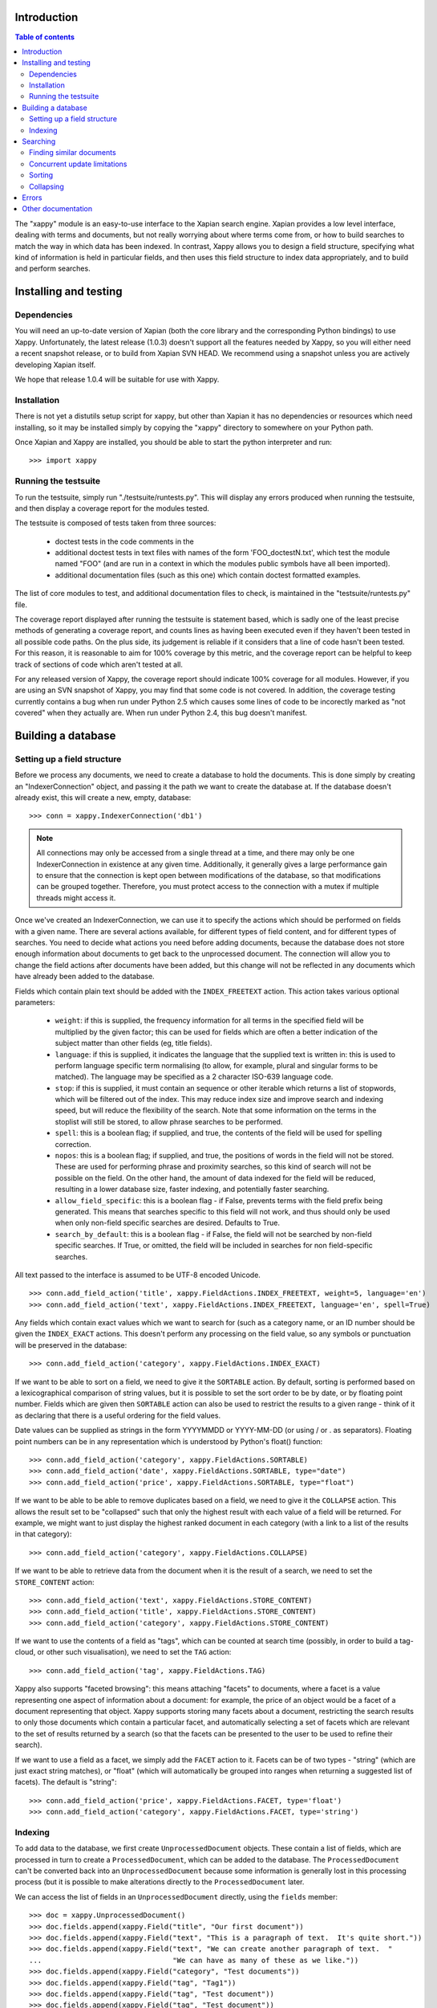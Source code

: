 Introduction
============

.. contents:: Table of contents

The "xappy" module is an easy-to-use interface to the Xapian search engine.
Xapian provides a low level interface, dealing with terms and documents, but
not really worrying about where terms come from, or how to build searches to
match the way in which data has been indexed.  In contrast, Xappy allows you
to design a field structure, specifying what kind of information is held in
particular fields, and then uses this field structure to index data
appropriately, and to build and perform searches.

Installing and testing
======================

Dependencies
------------

You will need an up-to-date version of Xapian (both the core library and the
corresponding Python bindings) to use Xappy.  Unfortunately, the latest
release (1.0.3) doesn't support all the features needed by Xappy, so you will
either need a recent snapshot release, or to build from Xapian SVN HEAD.  We
recommend using a snapshot unless you are actively developing Xapian itself.

We hope that release 1.0.4 will be suitable for use with Xappy.

Installation
------------

There is not yet a distutils setup script for xappy, but other than Xapian it
has no dependencies or resources which need installing, so it may be installed
simply by copying the "xappy" directory to somewhere on your Python path.

Once Xapian and Xappy are installed, you should be able to start the python
interpreter and run::

  >>> import xappy

Running the testsuite
---------------------

To run the testsuite, simply run "./testsuite/runtests.py".  This will
display any errors produced when running the testsuite, and then display a
coverage report for the modules tested.

The testsuite is composed of tests taken from three sources:

 - doctest tests in the code comments in the 
 - additional doctest tests in text files with names of the form
   'FOO_doctestN.txt', which test the module named "FOO" (and are run in a
   context in which the modules public symbols have all been imported).
 - additional documentation files (such as this one) which contain doctest
   formatted examples.

The list of core modules to test, and additional documentation files to check,
is maintained in the "testsuite/runtests.py" file.

The coverage report displayed after running the testsuite is statement based,
which is sadly one of the least precise methods of generating a coverage
report, and counts lines as having been executed even if they haven't been
tested in all possible code paths.  On the plus side, its judgement is reliable
if it considers that a line of code hasn't been tested.  For this reason, it is
reasonable to aim for 100% coverage by this metric, and the coverage report can
be helpful to keep track of sections of code which aren't tested at all.

For any released version of Xappy, the coverage report should indicate 100%
coverage for all modules.  However, if you are using an SVN snapshot of Xappy,
you may find that some code is not covered.  In addition, the coverage testing
currently contains a bug when run under Python 2.5 which causes some lines of
code to be incorectly marked as "not covered" when they actually are.  When run
under Python 2.4, this bug doesn't manifest.

Building a database
===================

Setting up a field structure
----------------------------

Before we process any documents, we need to create a database to hold the
documents.  This is done simply by creating an "IndexerConnection" object, and
passing it the path we want to create the database at.  If the database doesn't
already exist, this will create a new, empty, database::

  >>> conn = xappy.IndexerConnection('db1')

.. note:: All connections may only be accessed from a single thread at a time,
  and there may only be one IndexerConnection in existence at any given time.
  Additionally, it generally gives a large performance gain to ensure that the
  connection is kept open between modifications of the database, so that
  modifications can be grouped together.  Therefore, you must protect access to
  the connection with a mutex if multiple threads might access it.

Once we've created an IndexerConnection, we can use it to specify the actions
which should be performed on fields with a given name.  There are several
actions available, for different types of field content, and for different
types of searches.  You need to decide what actions you need before adding
documents, because the database does not store enough information about
documents to get back to the unprocessed document.  The connection will allow
you to change the field actions after documents have been added, but this
change will not be reflected in any documents which have already been added to
the database.

Fields which contain plain text should be added with the ``INDEX_FREETEXT``
action.  This action takes various optional parameters:

 - ``weight``: if this is supplied, the frequency information for all terms in
   the specified field will be multiplied by the given factor; this can be used
   for fields which are often a better indication of the subject matter than
   other fields (eg, title fields).

 - ``language``: if this is supplied, it indicates the language that the
   supplied text is written in: this is used to perform language specific term
   normalising (to allow, for example, plural and singular forms to be
   matched).  The language may be specified as a 2 character ISO-639 language
   code.

 - ``stop``: if this is supplied, it must contain an sequence or other iterable
   which returns a list of stopwords, which will be filtered out of the index.
   This may reduce index size and improve search and indexing speed, but will
   reduce the flexibility of the search.  Note that some information on the
   terms in the stoplist will still be stored, to allow phrase searches to be
   performed.

 - ``spell``: this is a boolean flag; if supplied, and true, the contents of
   the field will be used for spelling correction.

 - ``nopos``: this is a boolean flag; if supplied, and true, the positions of
   words in the field will not be stored.  These are used for performing phrase
   and proximity searches, so this kind of search will not be possible on the
   field.  On the other hand, the amount of data indexed for the field will be
   reduced, resulting in a lower database size, faster indexing, and
   potentially faster searching.

 - ``allow_field_specific``: this is a boolean flag - if False, prevents terms
   with the field prefix being generated.  This means that searches specific to
   this field will not work, and thus should only be used when only non-field
   specific searches are desired.  Defaults to True.

 - ``search_by_default``: this is a boolean flag - if False, the field will not
   be searched by non-field specific searches.  If True, or omitted, the field
   will be included in searches for non field-specific searches.


All text passed to the interface is assumed to be UTF-8 encoded Unicode.

::

  >>> conn.add_field_action('title', xappy.FieldActions.INDEX_FREETEXT, weight=5, language='en')
  >>> conn.add_field_action('text', xappy.FieldActions.INDEX_FREETEXT, language='en', spell=True)


Any fields which contain exact values which we want to search for (such as a
category name, or an ID number should be given the ``INDEX_EXACT`` actions.
This doesn't perform any processing on the field value, so any symbols or
punctuation will be preserved in the database::

  >>> conn.add_field_action('category', xappy.FieldActions.INDEX_EXACT)

If we want to be able to sort on a field, we need to give it the ``SORTABLE``
action.  By default, sorting is performed based on a lexicographical comparison
of string values, but it is possible to set the sort order to be by date, or by
floating point number.  Fields which are given then ``SORTABLE`` action can
also be used to restrict the results to a given range - think of it as
declaring that there is a useful ordering for the field values.

Date values can be supplied as strings in the form YYYYMMDD or YYYY-MM-DD (or
using / or . as separators).  Floating point numbers can be in any
representation which is understood by Python's float() function::

  >>> conn.add_field_action('category', xappy.FieldActions.SORTABLE)
  >>> conn.add_field_action('date', xappy.FieldActions.SORTABLE, type="date")
  >>> conn.add_field_action('price', xappy.FieldActions.SORTABLE, type="float")

If we want to be able to be able to remove duplicates based on a field, we need
to give it the ``COLLAPSE`` action.  This allows the result set to be
"collapsed" such that only the highest result with each value of a field will
be returned.  For example, we might want to just display the highest ranked
document in each category (with a link to a list of the results in that
category)::

  >>> conn.add_field_action('category', xappy.FieldActions.COLLAPSE)

If we want to be able to retrieve data from the document when it is
the result of a search, we need to set the ``STORE_CONTENT`` action::

  >>> conn.add_field_action('text', xappy.FieldActions.STORE_CONTENT)
  >>> conn.add_field_action('title', xappy.FieldActions.STORE_CONTENT)
  >>> conn.add_field_action('category', xappy.FieldActions.STORE_CONTENT)

If we want to use the contents of a field as "tags", which can be counted at
search time (possibly, in order to build a tag-cloud, or other such
visualisation), we need to set the ``TAG`` action::

  >>> conn.add_field_action('tag', xappy.FieldActions.TAG)


Xappy also supports "faceted browsing": this means attaching "facets" to
documents, where a facet is a value representing one aspect of information
about a document: for example, the price of an object would be a facet of a
document representing that object.  Xappy supports storing many facets about a
document, restricting the search results to only those documents which contain
a particular facet, and automatically selecting a set of facets which are
relevant to the set of results returned by a search (so that the facets can be
presented to the user to be used to refine their search).

If we want to use a field as a facet, we simply add the ``FACET`` action to it.
Facets can be of two types - "string" (which are just exact string matches), or
"float" (which will automatically be grouped into ranges when returning a
suggested list of facets).  The default is "string"::

  >>> conn.add_field_action('price', xappy.FieldActions.FACET, type='float')
  >>> conn.add_field_action('category', xappy.FieldActions.FACET, type='string')

Indexing
--------

To add data to the database, we first create ``UnprocessedDocument`` objects.
These contain a list of fields, which are processed in turn to create a
``ProcessedDocument``, which can be added to the database.  The
``ProcessedDocument`` can't be converted back into an ``UnprocessedDocument``
because some information is generally lost in this processing process (but it
is possible to make alterations directly to the ``ProcessedDocument`` later.

We can access the list of fields in an ``UnprocessedDocument`` directly, using
the ``fields`` member::

  >>> doc = xappy.UnprocessedDocument()
  >>> doc.fields.append(xappy.Field("title", "Our first document"))
  >>> doc.fields.append(xappy.Field("text", "This is a paragraph of text.  It's quite short."))
  >>> doc.fields.append(xappy.Field("text", "We can create another paragraph of text.  "
  ...                               "We can have as many of these as we like."))
  >>> doc.fields.append(xappy.Field("category", "Test documents"))
  >>> doc.fields.append(xappy.Field("tag", "Tag1"))
  >>> doc.fields.append(xappy.Field("tag", "Test document"))
  >>> doc.fields.append(xappy.Field("tag", "Test document"))
  >>> doc.fields.append(xappy.Field("price", "20.56"))

We can add the document directly to the database: if we do this, the connection
will process the document to generate a ``ProcessedDocument`` behind the
scenes, and then add this::

  >>> conn.add(doc)
  '0'

Note that the ``add`` method returned a value ``'0'``.  This is a unique
identifier for the document which was added, and may be used later to delete or
replace the document.  If we have externally generated unique identifiers, we
can specify that the system should use them instead of generating its own, by
setting the ``id`` property on the processed or unprocessed document
before adding it to the database.


We can also ask the database to process a document explicitly before calling
the "add" method.  We might do this if we want to change the processed document
in some way, but this isn't generally necessary::

  >>> doc = xappy.UnprocessedDocument()
  >>> doc.fields.append(xappy.Field("title", "Our second document"))
  >>> doc.fields.append(xappy.Field("text", "In the beginning God created the heaven and the earth."))
  >>> doc.fields.append(xappy.Field("category", "Bible"))
  >>> doc.fields.append(xappy.Field("price", "12.20"))
  >>> doc.id='Bible1'
  >>> pdoc = conn.process(doc)
  >>> conn.add(pdoc)
  'Bible1'
  >>> doc = xappy.UnprocessedDocument()
  >>> doc.fields.append(xappy.Field("title", "Our third document"))
  >>> doc.fields.append(xappy.Field("text", "And the earth was without form, and void; "
  ...                               "and darkness was upon the face of the deep. "
  ...                               "And the Spirit of God moved upon the face of the waters."))
  >>> doc.fields.append(xappy.Field("category", "Bible"))
  >>> doc.fields.append(xappy.Field("date", "17501225"))
  >>> doc.fields.append(xappy.Field("price", "16.56"))
  >>> doc.id='Bible2'
  >>> pdoc = conn.process(doc)
  >>> conn.add(pdoc)
  'Bible2'


Once we have finished indexing, we should flush the changes to disk.  Any
changes which are unflushed may not be preserved if the processes exits without
closing the database nicely::

  >>> conn.flush()

Finally, we should close the connection to release its resources (if we leave
this to the garbage collector, this might not happen for a long time).  After
closing, no other methods may be called on the connection, but a new connection
can be made.::

  >>> conn.close()

Searching
=========

A search connection is opened similarly to an indexing connection.  However,
note that multiple search connections may be opened at once (though each
connection must not be accessed from more than one thread).  Search connections
can even be open while indexing connections are::

  >>> conn = xappy.SearchConnection('db1')

A search connection attempts to provide a stable view of the database, so when
an update is made by a concurrent indexing process, the search connection will
not reflect this change.  This allows the results of the search to be gathered
without needing to worry about concurrent updates (but see the section below
about this for limitations on this facility).

The search connection can be reopened at any time to make it point to the
latest version of the database::

  >>> conn.reopen()

To perform a search, we need to specify what we're searching for.  This is
called a "Query", and the search connection provides several methods for
building up a query.  The simplest of these is the ``query_field`` method,
which builds a query to search a single field::

  >>> q = conn.query_field('text', 'create a paragraph')
  >>> str(q)
  'Xapian::Query(((ZXBcreat:(pos=1) AND ZXBa:(pos=2) AND ZXBparagraph:(pos=3)) AND_MAYBE (XBcreate:(pos=1) AND XBa:(pos=2) AND XBparagraph:(pos=3))))'

As you can see, the str() function will display the underlying Xapian query
which is generated by the search connection.  This may look a little weird at
first, but you can get a general idea of the shape of the query.

The default operator for searches is "AND", but if we wish to be a little wider
in our search, we can use the "OR" operator instead::

  >>> q = conn.query_field('text', 'create a paragraph', default_op=conn.OP_OR)
  >>> str(q)
  'Xapian::Query(((ZXBcreat:(pos=1) OR ZXBa:(pos=2) OR ZXBparagraph:(pos=3)) AND_MAYBE (XBcreate:(pos=1) OR XBa:(pos=2) OR XBparagraph:(pos=3))))'

Once we have a query, we can use it to get a set of search results.  Xapian is
optimised for situations where only a small subset of the total result set is
required, so when we perform a search we specify the starting `rank` (ie, the
position in the total set of results, starting at 0) of the results we want to
retrieve, and also the ending rank.  Following usual Python conventions, the
ending rank isn't inclusive, but the starting rank is.

In this case we want the first 10 results, so we can search with::

  >>> results = conn.search(q, 0, 10)

The result set has a variety of pieces of information, but a useful one is the
estimate of the total number of matching documents::

  >>> results.matches_estimated
  2

Only an estimated value is available because of Xapian's optimisations: the
search process can often stop early because it has proved that there can be no
better ranked documents, and especially for large searches, it would be a waste
of time to then attempt to calculate the precise number of matching documents.
We can check if the estimate is known to be correct by looking at the
``estimate_is_exact`` property::

  >>> results.estimate_is_exact
  True

The ``SearchResults`` object also provides upper and lower bounds on the number
of matching documents, and a check for whether there are more results following
those in this result set (very useful when writing a "pager" type interface,
which needs to know whether to include a "Next" button).

Once you have a ``SearchResults`` object, you want to be able to get at the
actual resulting documents.  This can be done by using the ``get_hit()``
method, or by iterating through all the results with the usual Python iterator
idiom.  Both of these will return ``SearchResult`` objects, which is a subclass
of ``ProcessedDocument``, but has the additional property of `rank`::

  >>> for result in results:
  ...     print result.rank, result.id, result.data['category']
  0 0 ['Test documents']
  1 Bible1 ['Bible']

In addition, ``SearchResults`` objects have methods allowing a highlighted or
summarised version of a field to be displayed::

  >>> results.get_hit(0).highlight('text')[0]
  "This is <b>a</b> <b>paragraph</b> of text.  It's quite short."
  >>> results.get_hit(0).summarise('text', maxlen=20)
  'This is <b>a</b> <b>paragraph</b>..'

(Note that the highlight() method returns a list of field instances, as stored
in the document data, so we've asked for it to only return the first of these,
but the summarise() method joins these all together before generating the
summary.)

Queries can be built and combined with other methods.  The most flexible of
these is the ``query_parse()`` method, which allows a user entered query to be
parsed appropriately.  The parser understands "Google style" searches, in which
a search term can be restricted to a specified field by writing
"fieldname:term", and in which boolean operators can be used in the search.
The full syntax is described in the `Xapian QueryParser documentation`_.
(Note that the wildcard option is currently disabled by default.)

If a field has been indexed with the "spell" option turned on, the
``spell_correct()`` method can return a version of the query string with the
spelling corrected.  This method takes similar arguments to ``query_parse()``,
but instead of performing a search, it returns the corrected query string (or
the original query string, if no spelling corrections were found).

  >>> conn.spell_correct('teext')
  'text'

In addition, two queries may be combined (with an AND or OR operator) using the
``query_composite()`` method, or a query can be "filtered" with another query
such that only documents which match both queries will be returned (but the
rankings are determined by the first query) using the ``query_filter()``
method.

To perform a range restriction, a range query can be built using the
``query_range()`` method.  This will return a query which matches all documents
in the database which satisfy the range restriction::

  >>> rq = conn.query_range('date', '20000101', '20010101')

This query can be performed on its own, but note that for a large database it
could take a long time to run, because if run on its own it will iterate
through all the values in the database to return those which fit in the range.
Instead, it will usually be used in conjunction with the ``query_filter()``
method, to filter the results of an existing query::

  >>> filtered_query = conn.query_filter(q, rq)
  >>> print filtered_query
  Xapian::Query((((ZXBcreat:(pos=1) OR ZXBa:(pos=2) OR ZXBparagraph:(pos=3)) AND_MAYBE (XBcreate:(pos=1) OR XBa:(pos=2) OR XBparagraph:(pos=3))) FILTER VALUE_RANGE 1 20000101 20010101))

.. Note:: The implementation of sorting and range filtering for floating point values uses terms which typically contain non-printable characters.  Don't panic if you call ``print`` on a query generated with ``query_range()`` and odd control-characters are displayed; it's probably normal.)


To get a list of the tags which are contained in the result set, we have to
specify the gettags parameter to the search() method::

  >>> results = conn.search(q, 0, 10, gettags='tag')
  >>> results.get_top_tags('tag', 10)
  [('tag1', 1), ('test document', 1)]

.. Note:: When the result set is being generated, various optimisations are performed to avoid wasting time looking at documents which can't possibly get into the portion of the result set which has been requested.  These are normally desirable optimisations because they can speed up searches considerably, but if information about the tags in the result set as a whole is desired, the optimisations can cause inaccurate values to be returned.  Therefore, it is possible to force the search engine to look at at least a minimum number of results, by setting the "checkatleast" parameter of the search() method.  As a special case, a value of -1 forces all matches to be examined, regardless of database size: this should be used with care, because it can result in slow searches.

To search for only those documents containing a given tag, we can use the
query_field() method::

  >>> results = conn.search(conn.query_field('tag', 'tag1'), 0, 10)
  >>> results.matches_estimated, results.estimate_is_exact
  (1, True)
  >>> results.get_hit(0).highlight('text')[0]
  "This is a paragraph of text.  It's quite short."


To get a list of facets which are relevant to the result set, we have to
specify the getfacets parameter to the search() method.  We can also specify
the allowfacets or denyfacets parameters to control the set of facets which are
considered for display (this may be useful to reduce work if we've already
restricted to a particular facet value, for example).  Note that as with the
gettags option, it may be advisable to specify a reasonably high value for the
"checkatleast" parameter::

  >>> results = conn.search(q, 0, 10, checkatleast=1000, getfacets=True)
  >>> results.get_suggested_facets()
  [('category', [('bible', 1), ('test documents', 1)]), ('price', [((12.199999999999999, 12.199999999999999), 1), ((20.559999999999999, 20.559999999999999), 1)])]

Note that the values for the suggested facets contain the string for facets of
type "string", but contain a pair of numbers for facets of type "float" - these
numbers define an automatically suggested range of values to use for the facet.

To restrict a further search to a particular value of the facet, or range of
facets, a query can be produced using the query_facet() method.  This will
often be combined with an existing query using query_filter(), but you are free
to use it differently if you wish.  Note that the values in the output of
get_suggested_facets() are in a form suitable for passing to the value
parameter of query_facet().  For example, results can be restricted using a
"string" facet like this::

  >>> facet_q = conn.query_facet('category', 'bible')
  >>> results = conn.search(conn.query_filter(q, facet_q), 0, 10)
  >>> for result in results:
  ...     print result.rank, result.id, result.data['category']
  0 Bible1 ['Bible']

Or can be restricted using a "float" facet like this::

  >>> facet_q = conn.query_facet('price', (20.559999999999999, 20.559999999999999))
  >>> results = conn.search(conn.query_filter(q, facet_q), 0, 10)
  >>> for result in results:
  ...     print result.rank, result.id, result.data['category']
  0 0 ['Test documents']


Finding similar documents
-------------------------

Sometimes, instead of searching for documents matching a specific set of
criteria, you want to find documents similar to a document (or documents) that
you already have.  You might also want to combine such a similarity search with
a search for some specific criteria; restricting the results by the criteria,
but sorting in similarity order.

This can be achieved using the ``query_similar()`` method, which produces a
query, based on a list of document ids, which will return documents similar to
those identified by the supplied document IDs.

The similarity search is only based on the terms generated for free text
searching (ie, with the ``INDEX_FREETEXT`` action), so there must be at least
one such field for the similarity search to work.  By default, all fields
indexed with ``INDEX_FREETEXT`` will be used for the similarity search, but the
list of fields to use may be controlled with the ``allow`` and ``deny``
parameters.

In addition, the number of terms to use for the similarity calculation may be
controlled with the ``simterms`` parameter (which defaults to 10).   A higher
value will allow documents which are less similar to appear in the result set
(but the most similar documents will still occur first).  A lower value will
usually result in a faster search.  10 is probably a suitable value in most
situations, but experimentation may be worthwhile for a particular dataset to
determine whether changing the value can improve the results (or produce a
useful speedup without compromising the results).

To perform a simple similarity search, based on a few document IDs::

  >>> simq = conn.query_similar(('Bible1',))
  >>> results = conn.search(simq, 0, 10)
  >>> [result.id for result in results]
  ['Bible1', 'Bible2', '0']

Note that the document ID supplied came first in the set of results.  While
this is not guaranteed (in particular, it may not occur if there are other
documents in the search corpus which are very similar to the supplied
documents), this will usually be the case - if you wish to ignore the documents
specified, you should ask for the appropriate number of extra results, and
filter them out at display time (don't just ignore the top N results, assuming
that they are those supplied).

To perform a normal search, but reorder the ranking based on similarity, use
the ``query_filter()`` method to filter the results of a similarity search to
be only those documents which match the normal search::

  >>> plainq = conn.query_field('text', 'God OR moved OR text')
  >>> simq = conn.query_similar(('Bible1',))
  >>> combined = conn.query_filter(simq, plainq)

  >>> results = conn.search(plainq, 0, 10)
  >>> [result.id for result in results]
  ['Bible2', '0', 'Bible1']

  >>> results = conn.search(combined, 0, 10)
  >>> [result.id for result in results]
  ['Bible1', 'Bible2', '0']


Concurrent update limitations
-----------------------------

Unfortunately, Xapian's current database implementation doesn't allow search
connections to be arbitrarily old: once *two* updates have been made to the
database since the connection was opened, the connection may fail with a
"DatabaseModifiedError" when it tries to access the database.  Once this has
happened, the search connection needs to be reopened to proceed further, and
will then access a new, updated, view of the database.

To make this easier to manage, if the "DatabaseModifiedError" occurs during the
search process, the error will be handled automatically, and the search will be
re-performed.  However, it is still possible for the error to occur when
retrieving the document data from a search result, so handling for this should
be included in code which reads the data from search results.

To avoid this happening, avoid calling the flush() method on the indexer
connection too frequently, and call the reopen() method on the search
connection before performing each new search.  You should generally try not to
call flush() more than once every 60 seconds anyway, because performance with
many small flushes will be sub-optimal.

We hope to remove this restriction in a future release of Xapian.

Sorting
-------

By default, the results are returned in order sorted by their "relevance" to
the query, with the most relevant documents returned first.  This order may be
changed by specifying the sortby parameter of the search() method.  The field
specified in this parameter must have been given the ``SORTABLE`` action before
indexing::

  >>> results = conn.search(q, 0, 10, sortby='category')
  >>> for result in results:
  ...     print result.rank, result.id, result.data['category']
  0 Bible1 ['Bible']
  1 0 ['Test documents']

The sort is in ascending order by default (ie, documents with a field value
which is first in order will be returned first).  The opposite order can be
requested by preceding the field name with a "-" sign::

  >>> results = conn.search(q, 0, 10, sortby='-category')
  >>> for result in results:
  ...     print result.rank, result.id, result.data['category']
  0 0 ['Test documents']
  1 Bible1 ['Bible']

.. note:: There is some potential for confusion here, because Xapian defines
   ascending order in the opposite direction: its logic is that ascending order
   means that the value should be highest in documents which come top of the
   result list.  This seems counter-intuitive to many people, and hopefully the
   sort order definition here will seem more natural.

If the sort terms are equal, the documents with equal sort terms will be
returned in relevance order.

Collapsing
----------

Xapian offers the useful feature of collapsing the result set such that only
the top result with a given "collapse" value is returned.  This feature can be
used by adding a ``COLLAPSE`` action to the field before indexing, and then
setting the collapse parameter of the ``search()`` method to the field name::

  >>> q = conn.query_field('title', 'document')
  >>> [result.id for result in conn.search(q, 0, 10)]
  ['Bible1', '0', 'Bible2']
  >>> [result.id for result in conn.search(q, 0, 10, collapse='category')]
  ['Bible1', '0']

Errors
======

Most errors raised by xappy will be a subclass of xappy.SearchEngineError (the
only deliberate exceptions are standard python errors, caused by invalid
parameters being supplied to xappy).  Any errors related to searching will be
instances of xappy.SearchError, and errors related to indexing will be
instances of xappy.IndexerError.

Errors may also be raised by the underlying Xapian library.  For example, if
you attempt to make two simultaneous IndexerConnections to a single database,
Xapian will raise a xapian.DatabaseLockError.  However, to avoid users of xappy
needing to import xapian, the xapian errors are exposed by xappy.  For example,
xapian.DatabaseLockError can be caught by catching
xappy.XapianDatabaseLockError (note the "Xapian" prefix of
"XapianDatabaseLockError").  In addition, the inheritance heirarchy of the
xapian errors is modified so that xappy.XapianError can be used as a catch-all
for all Xapian errors, and xappy.SearchEngineError will catch all Xapian errors as well as any errors directly from xappy.

Other documentation
===================

Detailed API documentation is available as docstrings in the Python code, but
you may find it more convenient to browse it in `formatted form (as generated by
epydoc)`_.


.. _formatted form (as generated by epydoc): api/index.html
.. _Xapian QueryParser documentation: http://xapian.org/docs/queryparser.html
